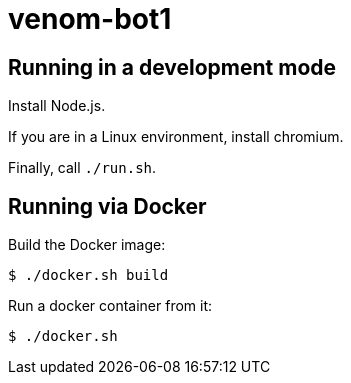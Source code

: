 = venom-bot1

== Running in a development mode

Install Node.js.

If you are in a Linux environment, install chromium.

Finally, call `./run.sh`.

== Running via Docker

Build the Docker image:

----
$ ./docker.sh build
----

Run a docker container from it:

----
$ ./docker.sh
----

